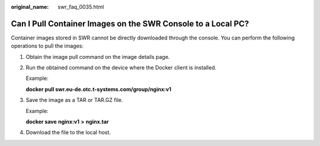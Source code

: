 :original_name: swr_faq_0035.html

.. _swr_faq_0035:

Can I Pull Container Images on the SWR Console to a Local PC?
=============================================================

Container images stored in SWR cannot be directly downloaded through the console. You can perform the following operations to pull the images:

#. Obtain the image pull command on the image details page.

#. Run the obtained command on the device where the Docker client is installed.

   Example:

   **docker pull swr.eu-de.otc.t-systems.com/group/nginx:v1**

#. Save the image as a TAR or TAR.GZ file.

   Example:

   **docker save** **nginx:v1** **>** **nginx.tar**

#. Download the file to the local host.

